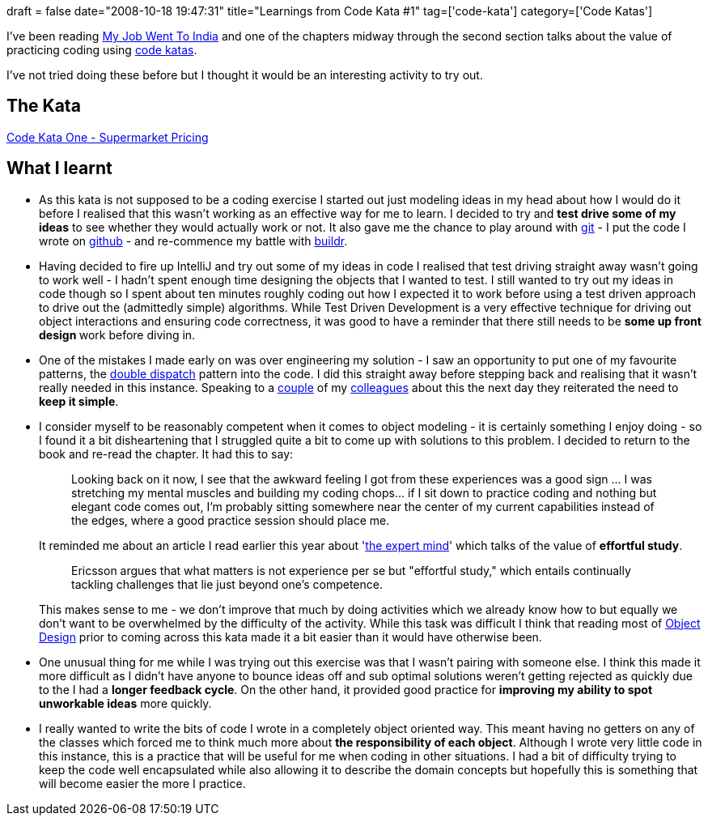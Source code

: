 +++
draft = false
date="2008-10-18 19:47:31"
title="Learnings from Code Kata #1"
tag=['code-kata']
category=['Code Katas']
+++

I've been reading http://www.amazon.co.uk/Job-Went-India-Pragmatic-Programmers/dp/0976694018/ref=sr_1_1?ie=UTF8&s=books&qid=1224258401&sr=8-1[My Job Went To India] and one of the chapters midway through the second section talks about the value of practicing coding using http://codekata.pragprog.com/2007/01/code_katahow_it.html[code katas].

I've not tried doing these before but I thought it would be an interesting activity to try out.

== The Kata

http://codekata.pragprog.com/2007/01/code_kata_one_s.html[Code Kata One - Supermarket Pricing]

== What I learnt

* As this kata is not supposed to be a coding exercise I started out just modeling ideas in my head about how I would do it before I realised that this wasn't working as an effective way for me to learn. I decided to try and *test drive some of my ideas* to see whether they would actually work or not. It also gave me the chance to play around with http://git.or.cz/[git] - I put the code I wrote on http://github.com/mneedham/code-katas/tree/master/CodeKata1[github] - and re-commence my battle with http://incubator.apache.org/buildr/[buildr].
* Having decided to fire up IntelliJ and try out some of my ideas in code I realised that test driving straight away wasn't going to work well - I hadn't spent enough time designing the objects that I wanted to test. I still wanted to try out my ideas in code though so I spent about ten minutes roughly coding out how I expected it to work before using a test driven approach to drive out the (admittedly simple) algorithms. While Test Driven Development is a very effective technique for driving out object interactions and ensuring code correctness, it was good to have a reminder that there still needs to be +++<strong>+++some up front design +++</strong>+++work before diving in.
* One of the mistakes I made early on was over engineering my solution - I saw an opportunity to put one of my favourite patterns, the http://en.wikipedia.org/wiki/Double_dispatch[double dispatch] pattern into the code. I did this straight away before stepping back and realising that it wasn't really needed in this instance. Speaking to a http://blog.m.artins.net/[couple] of my http://blog.halvard.skogsrud.com/[colleagues] about this the next day they reiterated the need to *keep it simple*.
* I consider myself to be reasonably competent when it comes to object modeling - it is certainly something I enjoy doing - so I found it a bit disheartening that I struggled quite a bit to come up with solutions to this problem. I decided to return to the book and re-read the chapter. It had this to say:
+
____
Looking back on it now, I see that the awkward feeling I got from these experiences was a good sign \... I was stretching my mental muscles and building my coding chops\... if I sit down to practice coding and nothing but elegant code comes out, I'm probably sitting somewhere near the center of my current capabilities instead of the edges, where a good practice session should place me.
____
+
It reminded me about an article I read earlier this year about 'http://www.sciam.com/article.cfm?id=the-expert-mind[the expert mind]' which talks of the value of *effortful study*.
+
____
Ericsson argues that what matters is not experience per se but "effortful study," which entails continually tackling challenges that lie just beyond one's competence.
____
+
This makes sense to me - we don't improve that much by doing activities which we already know how to but equally we don't want to be overwhelmed by the difficulty of the activity. While this task was difficult I think that reading most of http://www.amazon.co.uk/Object-Design-Responsibilities-Collaborations-Addison-Wesley/dp/0201379430/ref=sr_1_1?ie=UTF8&s=books&qid=1224290769&sr=8-1[Object Design] prior to coming across this kata made it a bit easier than it would have otherwise been.

* One unusual thing for me while I was trying out this exercise was that I wasn't pairing with someone else. I think this made it more difficult as I didn't have anyone to bounce ideas off and sub optimal solutions weren't getting rejected as quickly due to the I had a *longer feedback cycle*. On the other hand, it provided good practice for *improving my ability to spot unworkable ideas* more quickly.
* I really wanted to write the bits of code I wrote in a completely object oriented way. This meant having no getters on any of the classes which forced me to think much more about *the responsibility of each object*. Although I wrote very little code in this instance, this is a practice that will be useful for me when coding in other situations. I had a bit of difficulty trying to keep the code well encapsulated while also allowing it to describe the domain concepts but hopefully this is something that will become easier the more I practice.
